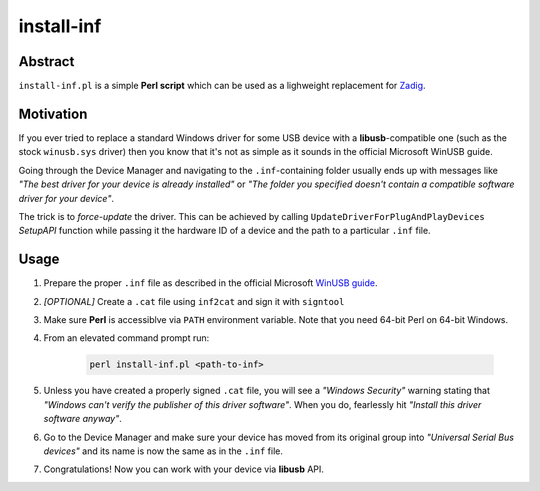 install-inf
===========

Abstract
--------

``install-inf.pl`` is a simple **Perl script** which can be used as a lighweight replacement for `Zadig <http://zadig.akeo.ie>`_.

Motivation
----------

If you ever tried to replace a standard Windows driver for some USB device with a **libusb**-compatible one (such as the stock ``winusb.sys`` driver) then you know that it's not as simple as it sounds in the official Microsoft WinUSB guide.

Going through the Device Manager and navigating to the ``.inf``-containing folder usually ends up with messages like *"The best driver for your device is already installed"* or *"The folder you specified doesn't contain a compatible software driver for your device"*.

The trick is to *force-update* the driver. This can be achieved by calling ``UpdateDriverForPlugAndPlayDevices`` *SetupAPI* function while passing it the hardware ID of a device and the path to a particular ``.inf`` file.

Usage
-----

1. Prepare the proper ``.inf`` file as described in the official Microsoft `WinUSB guide <https://msdn.microsoft.com/en-us/library/windows/hardware/ff540283(v=vs.85).aspx>`_.

2. *[OPTIONAL]* Create a ``.cat`` file using ``inf2cat`` and sign it with ``signtool``

3. Make sure **Perl** is accessiblve via ``PATH`` environment variable. Note that you need 64-bit Perl on 64-bit Windows.

4. From an elevated command prompt run:

	.. code:: bash

		perl install-inf.pl <path-to-inf>

5. Unless you have created a properly signed ``.cat`` file, you will see a *"Windows Security"* warning stating that *"Windows can't verify the publisher of this driver software"*. When you do, fearlessly hit *"Install this driver software anyway"*.

6. Go to the Device Manager and make sure your device has moved from its original group into *"Universal Serial Bus devices"* and its name is now the same as in the ``.inf`` file.

7. Congratulations! Now you can work with your device via **libusb** API.

